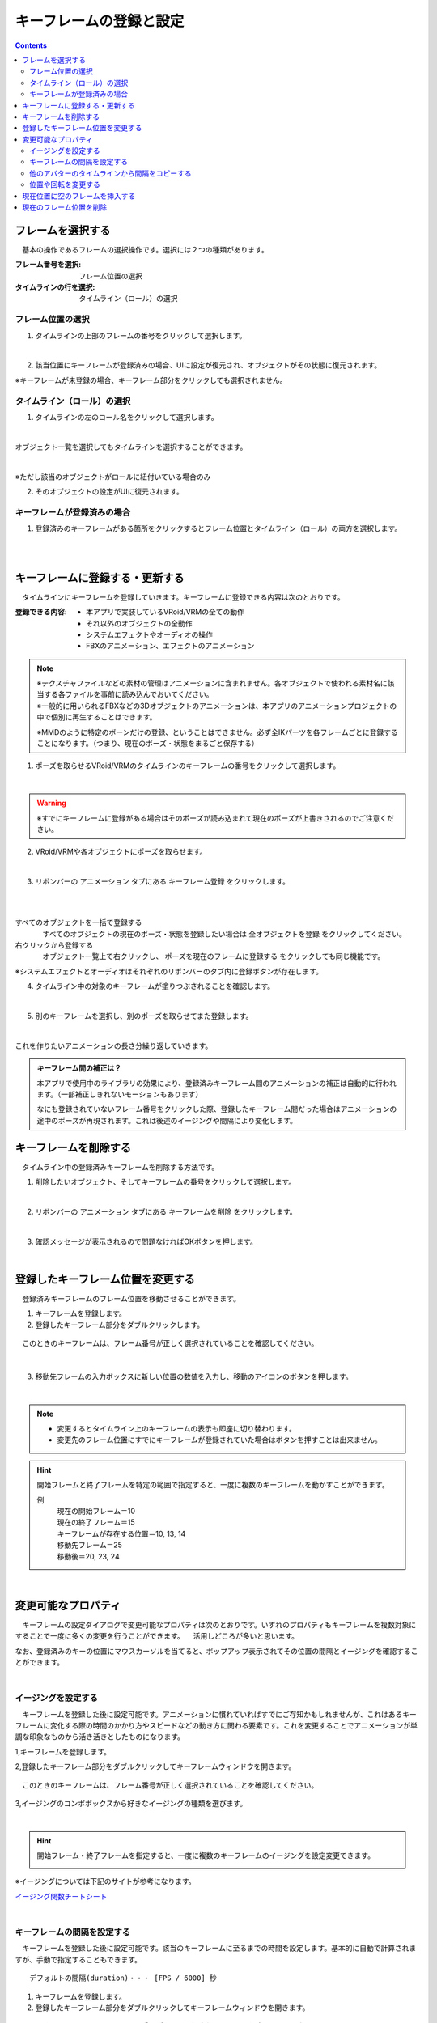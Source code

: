 .. index:: キーフレームの登録と設定（アニメーションプロジェクト）

#########################################
キーフレームの登録と設定
#########################################

.. contents::

.. index:: 
    フレームを選択する（アニメーションプロジェクト）
    キーフレームの復元

フレームを選択する
===============================

　基本の操作であるフレームの選択操作です。選択には２つの種類があります。

:フレーム番号を選択:
    フレーム位置の選択
:タイムラインの行を選択:
    タイムライン（ロール）の選択


フレーム位置の選択
^^^^^^^^^^^^^^^^^^^^^^

1. タイムラインの上部のフレームの番号をクリックして選択します。

.. image:: img/register_1.png
    :align: center

|

2. 該当位置にキーフレームが登録済みの場合、UIに設定が復元され、オブジェクトがその状態に復元されます。


※キーフレームが未登録の場合、キーフレーム部分をクリックしても選択されません。



タイムライン（ロール）の選択
^^^^^^^^^^^^^^^^^^^^^^^^^^^^^^^

1. タイムラインの左のロール名をクリックして選択します。

.. image:: img/register_c.png
    :align: center

|

オブジェクト一覧を選択してもタイムラインを選択することができます。

.. image:: img/register_d.png
    :align: center

|

※ただし該当のオブジェクトがロールに紐付いている場合のみ

2. そのオブジェクトの設定がUIに復元されます。


キーフレームが登録済みの場合
^^^^^^^^^^^^^^^^^^^^^^^^^^^^^^^

1. 登録済みのキーフレームがある箇所をクリックするとフレーム位置とタイムライン（ロール）の両方を選択します。

.. image:: img/register_6.png
    :align: center

|




|

.. _reg_anim:

.. index:: キーフレームの登録・更新

キーフレームに登録する・更新する
=====================================

　タイムラインにキーフレームを登録していきます。キーフレームに登録できる内容は次のとおりです。

:登録できる内容:
    * 本アプリで実装しているVRoid/VRMの全ての動作
    * それ以外のオブジェクトの全動作
    * システムエフェクトやオーディオの操作
    * FBXのアニメーション、エフェクトのアニメーション

.. note::
    | ※テクスチャファイルなどの素材の管理はアニメーションに含まれません。各オブジェクトで使われる素材名に該当する各ファイルを事前に読み込んでおいてください。
    | ※一般的に用いられるFBXなどの3Dオブジェクトのアニメーションは、本アプリのアニメーションプロジェクトの中で個別に再生することはできます。

    ※MMDのように特定のボーンだけの登録、ということはできません。必ず全IKパーツを各フレームごとに登録することになります。（つまり、現在のポーズ・状態をまるごと保存する）


1. ポーズを取らせるVRoid/VRMのタイムラインのキーフレームの番号をクリックして選択します。

.. image:: img/register_1.png
    :align: center

|

.. warning::
    ※すでにキーフレームに登録がある場合はそのポーズが読み込まれて現在のポーズが上書きされるのでご注意ください。

2. VRoid/VRMや各オブジェクトにポーズを取らせます。

.. image:: img/register_2.png
    :align: center

|


3. リボンバーの ``アニメーション`` タブにある ``キーフレーム登録`` をクリックします。

.. image:: img/register_3.png
    :align: center

|

.. |allregist| image:: img/register_4.png
.. |contextregist| image:: img/register_5.png

|

すべてのオブジェクトを一括で登録する
    |allregist| 　すべてのオブジェクトの現在のポーズ・状態を登録したい場合は ``全オブジェクトを登録`` をクリックしてください。

右クリックから登録する
    |contextregist| 　オブジェクト一覧上で右クリックし、 ``ポーズを現在のフレームに登録する`` をクリックしても同じ機能です。

※システムエフェクトとオーディオはそれぞれのリボンバーのタブ内に登録ボタンが存在します。

4. タイムライン中の対象のキーフレームが塗りつぶされることを確認します。

.. image:: img/register_6.png
    :align: center

|

5. 別のキーフレームを選択し、別のポーズを取らせてまた登録します。

.. image:: img/register_7.png
    :align: center

|

これを作りたいアニメーションの長さ分繰り返していきます。

.. index:: キーフレーム間の補正

.. admonition:: キーフレーム間の補正は？

    　本アプリで使用中のライブラリの効果により、登録済みキーフレーム間のアニメーションの補正は自動的に行われます。（一部補正しきれないモーションもあります）

    　なにも登録されていないフレーム番号をクリックした際、登録したキーフレーム間だった場合はアニメーションの途中のポーズが再現されます。これは後述のイージングや間隔により変化します。


.. index:: キーフレームを削除する

キーフレームを削除する
==========================

　タイムライン中の登録済みキーフレームを削除する方法です。

1. 削除したいオブジェクト、そしてキーフレームの番号をクリックして選択します。

.. image:: img/register_8.png
    :align: center

|

2. リボンバーの ``アニメーション`` タブにある ``キーフレームを削除`` をクリックします。

.. image:: img/register_9.png
    :align: center

|

3. 確認メッセージが表示されるので問題なければOKボタンを押します。

.. image:: img/register_a.png
    :align: center

|

.. index:: 
    キーフレーム位置を変更
    複数のキーフレームを対象にする

登録したキーフレーム位置を変更する
===========================================

　登録済みキーフレームのフレーム位置を移動させることができます。

1. キーフレームを登録します。

2. 登録したキーフレーム部分をダブルクリックします。

.. figure:: img/register_6.png
    :align: center
    
    　このときのキーフレームは、フレーム番号が正しく選択されていることを確認してください。

|


3. 移動先フレームの入力ボックスに新しい位置の数値を入力し、移動のアイコンのボタンを押します。

.. image:: img/register_b.png
    :align: center

|

.. note::
    * 変更するとタイムライン上のキーフレームの表示も即座に切り替わります。
    * 変更先のフレーム位置にすでにキーフレームが登録されていた場合はボタンを押すことは出来ません。

.. hint::
    開始フレームと終了フレームを特定の範囲で指定すると、一度に複数のキーフレームを動かすことができます。

    例
        | 現在の開始フレーム＝10
        | 現在の終了フレーム＝15
        | キーフレームが存在する位置＝10, 13, 14

        | 移動先フレーム＝25
        | 移動後＝20, 23, 24


|

.. index:: イージングを設定
.. index:: Easing


変更可能なプロパティ
==============================

　キーフレームの設定ダイアログで変更可能なプロパティは次のとおりです。いずれのプロパティもキーフレームを複数対象にすることで一度に多くの変更を行うことができます。
　活用しどころが多いと思います。

なお、登録済みのキーの位置にマウスカーソルを当てると、ポップアップ表示されてその位置の間隔とイージングを確認することができます。

.. image:: img/register_l.png
    :align: center

|

イージングを設定する
^^^^^^^^^^^^^^^^^^^^^^

　キーフレームを登録した後に設定可能です。アニメーションに慣れていればすでにご存知かもしれませんが、これはあるキーフレームに変化する際の時間のかかり方やスピードなどの動き方に関わる要素です。これを変更することでアニメーションが単調な印象なものから活き活きとしたものになります。

1,キーフレームを登録します。

2,登録したキーフレーム部分をダブルクリックしてキーフレームウィンドウを開きます。

.. figure:: img/register_6.png
    :align: center
    
    　このときのキーフレームは、フレーム番号が正しく選択されていることを確認してください。


3,イージングのコンボボックスから好きなイージングの種類を選びます。

.. image:: img/register_e.png
    :align: center

|

.. hint::
    開始フレーム・終了フレームを指定すると、一度に複数のキーフレームのイージングを設定変更できます。

    .. image:: img/register_h.png
        :align: center


※イージングについては下記のサイトが参考になります。

`イージング関数チートシート <https://easings.net/ja>`_


|

.. index:: キーフレームの間隔を設定

キーフレームの間隔を設定する
^^^^^^^^^^^^^^^^^^^^^^^^^^^^^^^^

　キーフレームを登録した後に設定可能です。該当のキーフレームに至るまでの時間を設定します。基本的に自動で計算されますが、手動で指定することもできます。

::

    デフォルトの間隔(duration)・・・ [FPS / 6000] 秒

1. キーフレームを登録します。

2. 登録したキーフレーム部分をダブルクリックしてキーフレームウィンドウを開きます。

.. figure:: img/register_6.png
    :align: center
    
    　このときのキーフレームは、フレーム番号が正しく選択されていることを確認してください。


3. 間隔(duration) の欄を秒数で指定します。

.. image:: img/register_f.png
    :align: center

|

　これにより、実際のフレーム番号に従ってキーフレームを登録していかなくても **タイムライン（ロール）ごとに自由なタイミングで** モーションを作ることができます。

.. caution::
    　ただし自分で間隔(duration)をきちんと管理しないと各タイムラインごとのモーションのタイミングを図りづらくなり混乱するおそれがあります。ご注意ください。

.. hint::
    開始フレーム・終了フレームを指定すると、一度に複数のキーフレームの間隔を設定変更できます。

    .. image:: img/register_h.png
        :align: center

|


他のアバターのタイムラインから間隔をコピーする
^^^^^^^^^^^^^^^^^^^^^^^^^^^^^^^^^^^^^^^^^^^^^^^^^


　他のタイムラインの特定の範囲のキーフレームから、間隔を合計したものを簡単に取得することができます。


 .. image:: img/register_g.png
    :align: center

1. コピーしたいタイムライン（のロール名）を選択します。
2. ``開始`` と ``終了`` のフレーム番号を入力します。
3. コピーボタンを押すと、指定の範囲の間隔の合計値が間隔(duration)の入力ボックスに反映されます。
4. 本当に適用してもよい場合は間隔(duration)の入力ボックスで端数を消すなどの **キー操作をします。すると変更が確定** します。

.. note::
    　コピーボタンを押すと間隔の合計値が入力ボックスにセットされます。
    
    　その入力を **キャンセルしたい** 場合は入力ボックスで **キー操作をせず、タイムラインの選択を切り替えるなどして** ください。そうすることで変更がキャンセルされ、別のタイムラインやアバターの編集に移ることができます。

|

.. index:: 位置や回転を複数キーフレームまとめて変更する

位置や回転を変更する
^^^^^^^^^^^^^^^^^^^^^^

　キーフレームを登録した後に設定可能です。選択中のアバターがVRM、OtherObject、カメラ、ライト、エフェクトの場合にそのオブジェクト自体の位置や回転を調整する事ができます。

1. 位置または回転のX, Y, Z軸の入力欄に入力します。
2. 初期設定では相対位置・相対の角度で対象となるキーフレームに変更を適用します。

.. image:: img/register_k.png
    :align: center

:位置: オブジェクトを現在の位置からプラス・マイナスして移動させます。0の場合は変更しません。
:回転: オブジェクトを現在の角度からプラス・マイナスして回転させます。指定可能な値は-180～+180度の範囲です。0の場合は変更しません。

.. note::
    ``絶対指定`` にチェックを入れると絶対指定ができます。
    しかし既存のキーフレーム内の位置・回転を容易に上書きできてしまうため、複数のキーフレームを対象とする際は注意して使って下さい。

.. hint::
    開始フレーム・終了フレームを指定すると、一度に複数のキーフレーム内のオブジェクトの位置・回転を変更できます。

    .. image:: img/register_h.png
        :align: center

|


現在位置に空のフレームを挿入する
===============================================

　現在選択中のフレーム番号に空のフレームを挿入し、右のすべてのフレームを1つずつずらします。

.. image:: img/register_i.png
    :align: center

1. このアイコンのボタンを押します。
2. すると現在選択中のフレーム位置含めて右すべてのフレームが1つ右にずれ、最大フレーム数が1つ増えます。



現在のフレーム位置を削除
===============================================

　現在選択中のフレーム位置を削除します。

.. image:: img/register_j.png
    :align: center

1. このアイコンのボタンを押します。
2. 現在選択中のフレーム位置が削除され、右すべてのフレームが1つ左にずれ、最大フレーム数が1つ減ります。

.. warning::
    対象のフレーム位置の各タイムラインにキーフレームが登録済みの場合、それらのキーフレームも削除されます。


